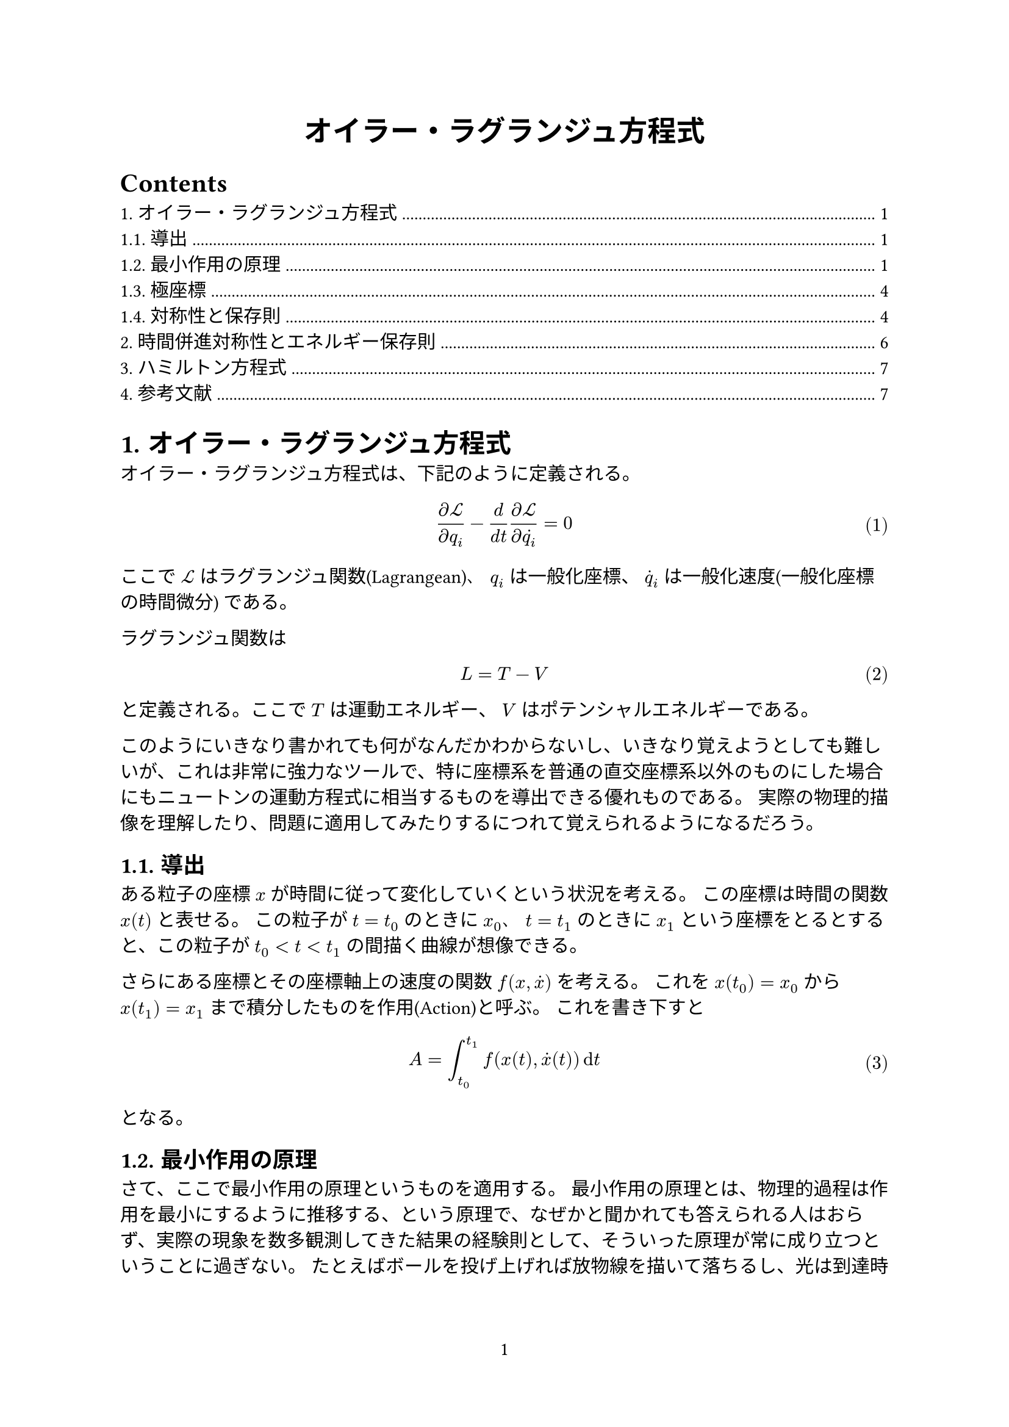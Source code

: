 #set page(
  numbering: "1",
)
#set text(font: ("linux libertine", "IPAMincho"))
// #set text(font: "Yu Mincho")
#set heading(numbering: "1.")
#set math.equation(numbering: "(1)")
#show link: underline


#align(center, text(17pt)[
  *オイラー・ラグランジュ方程式*
])

#outline()

= オイラー・ラグランジュ方程式

オイラー・ラグランジュ方程式は、下記のように定義される。

$ (diff cal(L)) / (diff q_i) - d / (d t) (diff cal(L)) / (diff dot(q_i)) = 0  $ <euler>

ここで $cal(L)$ はラグランジュ関数(Lagrangean)、 $q_i$ は一般化座標、 $dot(q)_i$ は一般化速度(一般化座標の時間微分) である。

ラグランジュ関数は

$ L = T - V $

と定義される。ここで $T$ は運動エネルギー、 $V$ はポテンシャルエネルギーである。

このようにいきなり書かれても何がなんだかわからないし、いきなり覚えようとしても難しいが、これは非常に強力なツールで、特に座標系を普通の直交座標系以外のものにした場合にもニュートンの運動方程式に相当するものを導出できる優れものである。 実際の物理的描像を理解したり、問題に適用してみたりするにつれて覚えられるようになるだろう。

== 導出

ある粒子の座標 $x$ が時間に従って変化していくという状況を考える。
この座標は時間の関数 $x(t)$ と表せる。 この粒子が $t = t_0$ のときに $x_0$、
$t = t_1$ のときに $x_1$ という座標をとるとすると、この粒子が $t_0 < t < t_1$
の間描く曲線が想像できる。

さらにある座標とその座標軸上の速度の関数 $f(x, dot(x))$ を考える。
これを $x(t_0) = x_0$ から $x(t_1) = x_1$ まで積分したものを作用(Action)と呼ぶ。
これを書き下すと

$ A = integral_(t_0)^(t_1) f(x(t), dot(x)(t)) dif t $

となる。

== 最小作用の原理

さて、ここで最小作用の原理というものを適用する。
最小作用の原理とは、物理的過程は作用を最小にするように推移する、という原理で、なぜかと聞かれても答えられる人はおらず、実際の現象を数多観測してきた結果の経験則として、そういった原理が常に成り立つということに過ぎない。
たとえばボールを投げ上げれば放物線を描いて落ちるし、光は到達時間が最短になるように伝搬する(フェルマーの原理)が、これも最小作用の原理に従った運動方程式から導けることである。

また、ここで作用は連続関数であるとみなす。
ここからの目的は作用をいじくることによって微分方程式を導くことであり、それが運動方程式になる。
このためには作用が $x$ の不連続な関数であったり、微分不可能であったりすると都合が悪い。
まあ、実際の物理現象はほぼ連続関数で成り立っているとみなして差し支えないので、わざわざ仮定として置くこともしないという場合も多い。

さて、これらの仮定から、最小値を探すということは停留点を探すということに言い換えられる。 厳密には最大値や鞍部点、極値も停留点になるわけだが、特にラグランジュ関数に関する作用は最小値ただ一点で停留点となる性質があるようである。 詳しくは私も証明できない。

少し普通の停留点と違うのは、動かすのは変数ではなく関数だということである。
具体的には、 $f(x, dot(x))$ の関数形を動かすことによって $A$ を最小化するのである。
変分法ではこれを関数の前に $delta$ をつけることによって表す。
すなわち、停留点の条件は、

$ delta A = integral_(t_0)^(t_1) delta f(x, dot(x)) dif t = 0 $

となる。

では $delta f(x, dot(x))$ とは何なのか。
これを考えるにあたって、 $f$ を離散近似する。
すなわち $x$ を連続関数ではなく、離散化された変数 $x_i$ とする。
離散化した $t$ の幅を $epsilon$ とすると、

$ f(x_i, (x_i - x_(i - 1)) / epsilon). $

と表せる。

もし注目している $i$ 番目の $x_i$ を変化させた場合、 $f$ はどう変化するだろうか。
まず $f$ の $i$ 番目のサンプル $f_i$ について、 $x_i$ に関する偏微分であらわすと、

$ diff / (diff x_i) &= diff / (diff x_i) f (x_i, (x_i - x_(i - 1)) / epsilon) \
&= (diff f_i) / (diff x_i) + (diff v_i) / (diff x_i) (diff f_i) / (diff v_i) \
&= (diff f_i) / (diff x_i) + 1 / epsilon (diff f_i) / (diff v_i)
$

となる。 ここで煩雑なので $v_i equiv (x_i - x_(i−1)) / epsilon$ とおいた。

ただし、実際には全体の $(diff f) / (diff x_i)$ を求めたいので、 $f_(i+1)$ からの寄与も生じる。

$ diff / (diff x_i) f_(i+1) &= diff / (diff x_i) f(x_(i+1), (x_(i+1) - x_i) / epsilon) \
&= (diff v_(i + 1)) / (diff x_i) (diff f_(i + 1)) / (diff v_(i + 1)) \
&= - 1 / epsilon (diff f_(i + 1)) / (diff v_(i + 1))
$

つまり、全体の変化は

$ (diff f_i) / (diff x_i) + 1 / epsilon (diff f_i) / (diff v_i) - 1 / epsilon (diff f_(i + 1)) / (diff v_(i + 1)). $

となる。

ところで $(f_(i+1) − f_i) / epsilon$ というのは、$epsilon -> 0$ の極限においては微分に他ならない。
また、 $v_i$ というのは極限において位置座標の微分、すなわち速度である。

これをゼロにするのであるから、最終的に

$ (diff f_i) / (diff x_i) - d / (d t) (diff f_i) / (diff dot(x)_i) = 0 $

となる。 連続化極限において $i$ という添え字がなくなり、代わりに $t$ という連続変数の関数となる結果、のオイラー・ラグランジュ方程式が得られる。

$
x &= X cos(omega t) + Y sin(omega t) \
y &= X sin(omega t) − Y cos(omega t).
$ <rotating>

この座標系で自由粒子がどのように運動するか考えてみよう。
もちろん慣性系では直線運動をするわけだが、回転している系ではニュートンの運動方程式が成り立たないので、オイラー・ラグランジュの方程式から求める。
ニュートンの運動方程式を愚直に座標変換することもできるはずだが、オイラー・ラグランジュの方程式から導くほうがはるかに簡単である、 という触れ込みなのだが、実際にやってみると結構面倒である。

ともかく、自由粒子のラグランジュ関数は、ポテンシャルエネルギーがゼロであるとすれば

$ cal(L) = m / 2 (dot(x)^2 + dot(y)^2) $

である。

ここで (2) を代入して中身を地道に計算すると、

$ cal(L) = m / 2 (dot(X)^2 + dot(Y)^2) + (omega^2 m) / 2 (X^2 + Y^2)
  + (omega m) / 2 (X dot(Y) - Y dot(X)) $

となる。

この式の右辺の最初の項は、回転している座標系での直線運動のエネルギーと解釈できる。
第２の項は、回転中心からの遠心力のポテンシャルである。 $r = X^2 + Y^2$ とおいて $r$ で微分してみれば、遠心方向に距離に比例した力になることがわかるだろう。
最後の項は、位置と速度の両方に依存する項である。この項によってもたらされる見かけ上の力はコリオリの力と呼ばれる。

実際に $X$ 成分に関するオイラー・ラグランジュの方程式を求めてみよう。

$ (diff cal(L)) / (diff X) - d / (d t) (diff cal(L)) / (diff dot(X)) =
omega^2 m X + (omega m) / 2 dot(Y) - m dot.double(X) + (omega m) / 2 dot(Y) = 0 \
therefore m dot.double(X) = omega^2 m X + omega m dot(Y)
$

これを $m a = F$ と対比してみると、右辺第１項は遠心力であるが、第２項は $X$ とは垂直な方向への速度に依存する項である。
同じように $Y$ に関して求めても、やはり $dot(X)$ に比例する項が得られる。
このことから、コリオリの力は速度ベクトルに垂直な方向へ作用するということができる。
速度の絶対値に寄与しないので、運動エネルギーは変化させず、向きだけを変化させる力である。
これは電磁気学での磁場中を運動する荷電粒子に働くローレンツ力と同じ性質であるのは注目に値する。

== 極座標

極座標の場合はどうなるだろうか。
極座標は座標系そのものは時間によって変化しないが、粒子の座標は $r, theta$ という座標系で表される代物である。
この変換則は単純に次のようになる。

$ x &= r cos(theta) \
  y &= r sin(theta). $

自由粒子の運動方程式を求めるため、前節と同様にラグランジュ関数のポテンシャルエネルギーがゼロであるとして

$ cal(L) &= m / 2 (dot(x)^2 + dot(y)^2) \
&= m / 2 (dot(r)^2 + r^2 dot(theta)^2)
$

となる。

ここで $r$ に関するオイラー・ラグランジュの方程式から、

$ (diff cal(L)) / (diff r) - d / (d t) (diff cal(L)) / (diff dot(r)) &= m r dot(theta)^2 - d / (d t) m dot(r) \
&= m r dot(theta)^2 - m dot.double(r) = 0 \
therefore m r dot(theta)^2 &= m dot.double(r).
$

この式を $F = m a$ と見立てると、左辺は $theta^2$ に比例する力、すなわち遠心力であるとみなせる。
遠心力は $r$ 方向で角速度の2乗に比例することが分かる。

また、 $theta$ に関するオイラー・ラグランジュの方程式から、

$ (diff cal(L)) / (diff theta) - d / (d t) (diff cal(L)) / (diff dot(theta)) = - m r^2 dot(theta) = 0. $

となる。

これは角運動量の保存則である。

== 対称性と保存則

以上の保存則は場当たり的であり、もっと複雑な一般化座標系を使ったときにどう導けばいいかといわれると迷子になりそうである。 そこで一般化座標のセットを使って言えることを一般化することを考える。

まず、変分原理から、次のように書ける。これは全微分の表現と同じである。

$ delta f(arrow(q)) = sum_i (diff f) / (diff q_i) delta q_i $

ここで $f(dot(q))$ は全ての $q_i(i=1,2,…,n)$ に依存する関数である。

ここで、変換の対称性というものを定義する。
対称性とは、変換の性質であり、ラグランジュ関数を変化させないような座標系への微小な変化であるということである。
たとえば原点の平行移動や、座標系の回転などがそれにあたる。
平行移動や回転は微小な変化ではないが、微小な変化を積み重ねていくことによって到達できるため、対称性の性質を持っている。

対称性によって一般化座標 $q_i$ に生じる変分 $delta q_i$ を、関数の組 $f_i(dot(q))$ を使って

$ delta q_i = f_i (arrow(q)) delta $ <variation>

と表すことができる。 ここで何かの前についていない $delta$ は微小な変化量そのものを表す。
これは微小量 $delta$ の範囲内では線形近似できるという意味である。

ところで、ラグランジュ関数は一般化座標 $q_i$ および一般化速度 $dot(q)_i$ の関数であるから、その変分は

$ delta cal(L)(arrow(q), arrow(dot(q))) = sum_i ((diff cal(L)) / (diff q_i) delta q_i + (diff cal(L)) / (diff dot(q)_i) delta dot(q)_i). $ <general>

となる。

さて、ラグランジュ関数がオイラー・ラグランジュの方程式を満たすとき、すなわち運動の法則を満たすとき、 @euler が成り立つということを上では導出した。 簡単のため、

$ (diff cal(L)) / (diff dot(q)_i) equiv p_i. $ <Lqdotp>

という記号を導入する。 これはデカルト座標系では運動量に相当するものであるが、一般的には運動量以外の「何か」になりうる。

これでオイラー・ラグランジュの方程式を書き直すと、

$ (diff cal(L)) / (diff q_i) = dot(p)_i $ <Lqpdot>

となる。

これを使うと、 @general は、

$ delta cal(L)(arrow(q), arrow(dot(q))) = sum_i (dot(p)_i delta q_i + p_i delta dot(q)_i) $

となる。 積の微分の公式を使えばまとめて

$ delta cal(L)(arrow(q), arrow(dot(q))) = d / (d t) sum_i p_i delta q_i $ 

と書ける。

さて、ここで $delta q_i$ が対称性によって生じた変分であるとする。
するとラグランジュ関数は変化しないはずであるから、 @variation を使って

$ delta cal(L)(arrow(q), arrow(dot(q))) = d / (d t) sum_i p_i delta q_i $ 

である。

$delta$ を因数として外に出すと

$ d / (d t) sum_i p_i f_i (arrow(q)) = 0 $

と書き直せる。

ここで、時間微分される対象の量

$ Q equiv sum_i p_i f_i (arrow(q)) $

が保存量となる。

いくつかの座標系で実際に計算してみると、これは運動量保存則や、角運動量保存則となる。

ここで示した方法はネーターの定理の応用の一つである。

= 時間併進対称性とエネルギー保存則

前節では空間座標の併進および回転対称性がある場合に運動量保存則を導いたが、今回は時間併進対称性を使ってエネルギー保存則を導く。

時間併進対称性は、ラグランジュ関数が明示的な時間の関数ではないということである。これはラグランジュ関数が $q_i, dot(q)_i$ のみの明示的な関数であるともいえる。
これを $cal(L)(dot(q), dot.double(q))$ と表現することもできる。

さて、ラグランジュ関数の時間微分を書くと

$ (d cal(L)(arrow(q), arrow(dot(q)))) / (d t) = sum_i { (diff cal(L)) / (diff q_i) dot(q)_i + (diff cal(L)) / (diff dot(q)_i) dot.double(q)_i } $ <lagrange-time>

ここで @Lqdotp, @Lqpdot を使うと

$ (d cal(L)) / (d t) = sum_i (p_i dot(q) + dot(p)_i dot.double(q)_i). $

ここで、また積の微分の公式を使う。こういったトリックは繰り返し同じものが出てくるので、それほど多様な手練手管ではない。

$ (d cal(L)) / (d t) = sum_i d / (d t) p_i dot(q)_i $

さて、ここで両辺が何かの時間微分ということになった。つまり

$ d / (d t) { cal(L) - sum_i p_i dot(q)_i } = 0 $ <lagrange-dt>

と書ける。

ここで時間微分されている中身

$ cal(H) equiv sum_i p_i dot(q)_i - cal(L) $

をハミルトニアンと呼ぶ。
なぜこの符号かというと、定義の問題であり、歴史的経緯でこうなっているようである。
ハミルトニアンは時間併進対称性があれば保存される、ということである。

実際に1次元のデカルト座標系でハミルトニアンを書き表してみよう。
運動量は $p_i = m_i dot(x)_i$ となるので、

$ cal(H) &= sum_i p_i dot(q)_i - cal(L) \
&= sum_i [m_i dot(x)_i^2 - { m / 2 dot(x)_i - V(x_i)}] \
&= sum_i { (m dot(x)_i^2) / 2 + V(x_i) }.
$

となる。
これは運動エネルギーとポテンシャルエネルギーの和、つまり全エネルギーである。
一般に、古典的な系ではハミルトニアンは全エネルギーとなる。
量子力学ではこのように簡単に運動エネルギーとポテンシャルエネルギーの和としては表現できないが、それでも保存される量であることに変わりはない。

さて、時間併進対称性がない場合はどうなるだろうか。 @lagrange-time から @lagrange-dt までの議論を $cal(L)$ に明示的な時間依存性があるという条件 $cal(L)(dot(q), dot.double(q), t)$ でやりなおすと

$ (d cal(L)) / (d t) &= sum_i d / (d t) p_i dot(q)_i + (diff cal(L)) / (diff t) \
(d cal(H)) / (d t) &= - (diff cal(L)) / (diff t).
$

と書ける。 符号にかかわらずハミルトニアンが保存されるという結論には変わりない。

= ハミルトン方程式

ハミルトニアンの全微分を取ってみよう。

$ d cal(H) = sum_i [ dot(q)_i d p_i + p_i d dot(q) - (diff cal(L)) / (diff dot(q)_i) d dot(q)_i - (diff cal(L)) / (diff q_i) d q_i] $

ここで、 $(diff cal(L)) / (diff dot(q)_i) = p_i$, $(diff cal(L)) / (diff p_i) = dot(q)_i$ という関係を使って単純化すると

$ d cal(H) = sum_i (dot(q)_i d p_i - dot(p)_i d q_i) $

それぞれの $p_i$ と $q_i$ での偏微分を取ると

$ (diff cal(H)) / (diff p_i) &= dot(q)_i \
 (diff cal(H)) / (diff q_i) &= - dot(p)_i $

となる。

これらの方程式をハミルトン方程式という。

= 参考文献

+ #link("https://www.youtube.com/watch?v=3apIZCpmdls")[Leonard Susskind, Classical Mechanics | Lecture 3]
+ #link("https://www.youtube.com/watch?v=ojEwHlyty4Q")[Leonard Susskind, Classical Mechanics | Lecture 4]
+ #link("https://www.youtube.com/watch?v=lW9GJ0aiaNc")[Leonard Susskind, Classical Mechanics | Lecture 5]
+ #link("https://en.wikipedia.org/wiki/Noether%27s_theorem")[Wikipedia's Noether's theorem article]
